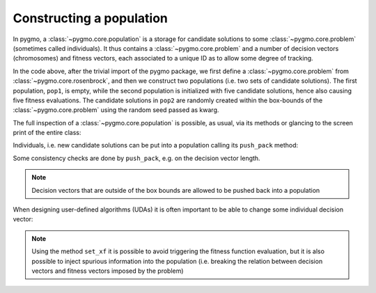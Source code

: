 .. py_tutorial_using_pygmo_UDAs

Constructing a population
==============================

In pygmo, a :class:`~pygmo.core.population` is a storage for candidate solutions
to some :class:`~pygmo.core.problem` (sometimes called individuals).
It thus contains a :class:`~pygmo.core.problem` and a number of decision
vectors (chromosomes) and fitness vectors, each associated to a unique ID as
to allow some degree of tracking.

.. doctest::

    >>> import pygmo as pg
    >>> prob = pg.problem(pg.rosenbrock(dim = 4))
    >>> pop1 = pg.population(prob)
    >>> pop2 = pg.population(prob, size = 5, seed= 723782378)

In the code above, after the trivial import of the pygmo package, we first define a :class:`~pygmo.core.problem`
from :class:`~pygmo.core.rosenbrock`, and then we construct two populations (i.e. two sets of candidate solutions).
The first population, ``pop1``, is empty, while the second population is initialized with
five candidate solutions, hence also causing five fitness evaluations. The candidate solutions in
``pop2`` are randomly created within the box-bounds of the :class:`~pygmo.core.problem` using
the random seed passed as kwarg.

.. doctest::

    >>> print(pop1.size())
    0
    >>> print(pop1.get_problem().get_fevals())
    0
    >>> print(pop2.size())
    5
    >>> print(pop2.get_problem().get_fevals())
    5

The full inspection of a :class:`~pygmo.core.population` is possible, as usual,
via its methods or glancing to the screen print of the entire class:

.. doctest::

    >>> print(pop2) #doctest: +SKIP
    ...
    <BLANKLINE>
    List of individuals:
    #0:
    	ID:			10207561574636104601
    	Decision vector:	[-0.777137, 7.91467, -4.31933, 5.92765]
    	Fitness vector:		[470010]
    #1:
    	ID:			15637512834538262525
    	Decision vector:	[8.94985, 0.924838, 4.39905, -1.17683]
    	Fitness vector:		[670339]
    #2:
    	ID:			15983142956381075935
    	Decision vector:	[-0.291054, 4.99031, 1.34008, -0.00609471]
    	Fitness vector:		[58271.1]
    #3:
    	ID:			9198455452901607935
    	Decision vector:	[2.18419, -1.04727, 6.35101, 6.39632]
    	Fitness vector:		[121365]
    #4:
    	ID:			4553447107323210017
    	Decision vector:	[7.50729, -1.14561, 5.98053, -3.48833]
    	Fitness vector:		[487030]

Individuals, i.e. new candidate solutions can be put into a population calling
its ``push_pack`` method:

.. doctest::

    >>> pop1.push_back([0.1,0.2,0.3,0.4]) # correct size
    >>> pop1.size()
    1
    >>> pop1.get_problem().get_fevals()
    1
    >>> pop1.push_back([0.1,0.2,0.3]) # wrong size
    Traceback (most recent call last):
      File ".../lib/python3.6/doctest.py", line 1330, in __run
        compileflags, 1), test.globs)
      File "<doctest default[3]>", line 1, in <module>
        pop1.push_back([0.1,0.2,0.3])
    ValueError:
    function: check_decision_vector
    where: /Users/darioizzo/Documents/pagmo2/include/pagmo/problem.hpp, 1835
    what: Length of decision vector is 3, should be 4

Some consistency checks are done by ``push_pack``, e.g. on the decision vector
length.

.. note:: Decision vectors that are outside of the box bounds are allowed to be
          pushed back into a population

When designing user-defined algorithms (UDAs) it is often important to be able to change
some individual decision vector:

.. doctest::

    >>> pop1.get_problem().get_fevals()
    1
    >>> print(pop1.get_x()[0])
    [ 0.1  0.2  0.3  0.4]
    >>> pop1.set_x(0, [1.,2.,3.,4.])
    >>> pop1.get_problem().get_fevals()
    2
    >>> print(pop1.get_f()[0])
    [ 2705.]
    >>> pop1.set_xf(0, [1.,2.,3.,4.], [8.43469444])
    >>> pop1.get_problem().get_fevals()
    2
    >>> print(pop1.get_f()[0])
    [ 8.43469444]

.. note:: Using the method ``set_xf`` it is possible to avoid triggering the fitness
          function evaluation, but it is also possible to inject spurious information
          into the population (i.e. breaking the relation between decision vectors
          and fitness vectors imposed by the problem)
